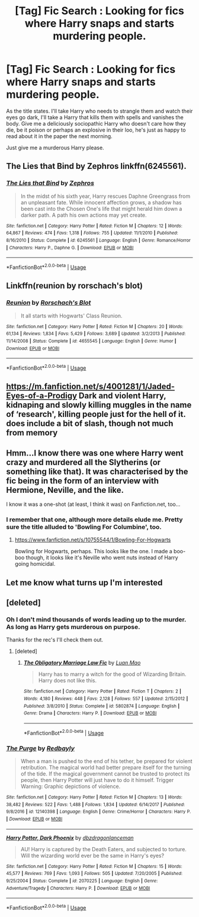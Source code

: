 #+TITLE: [Tag] Fic Search : Looking for fics where Harry snaps and starts murdering people.

* [Tag] Fic Search : Looking for fics where Harry snaps and starts murdering people.
:PROPERTIES:
:Author: richardjreidii
:Score: 11
:DateUnix: 1534042848.0
:DateShort: 2018-Aug-12
:FlairText: Request
:END:
As the title states. I'll take Harry who needs to strangle them and watch their eyes go dark, I'll take a Harry that kills them with spells and vanishes the body. Give me a deliciously sociopathic Harry who doesn't care how they die, be it poison or perhaps an explosive in their loo, he's just as happy to read about it in the paper the next morning.

Just give me a murderous Harry please.


** The Lies that Bind by Zephros linkffn(6245561).
:PROPERTIES:
:Author: Nolitimeremessorem24
:Score: 4
:DateUnix: 1534051111.0
:DateShort: 2018-Aug-12
:END:

*** [[https://www.fanfiction.net/s/6245561/1/][*/The Lies that Bind/*]] by [[https://www.fanfiction.net/u/522075/Zephros][/Zephros/]]

#+begin_quote
  In the midst of his sixth year, Harry rescues Daphne Greengrass from an unpleasant fate. While innocent affection grows, a shadow has been cast into the Chosen One's life that might herald him down a darker path. A path his own actions may yet create.
#+end_quote

^{/Site/:} ^{fanfiction.net} ^{*|*} ^{/Category/:} ^{Harry} ^{Potter} ^{*|*} ^{/Rated/:} ^{Fiction} ^{M} ^{*|*} ^{/Chapters/:} ^{12} ^{*|*} ^{/Words/:} ^{64,867} ^{*|*} ^{/Reviews/:} ^{474} ^{*|*} ^{/Favs/:} ^{1,318} ^{*|*} ^{/Follows/:} ^{755} ^{*|*} ^{/Updated/:} ^{11/1/2010} ^{*|*} ^{/Published/:} ^{8/16/2010} ^{*|*} ^{/Status/:} ^{Complete} ^{*|*} ^{/id/:} ^{6245561} ^{*|*} ^{/Language/:} ^{English} ^{*|*} ^{/Genre/:} ^{Romance/Horror} ^{*|*} ^{/Characters/:} ^{Harry} ^{P.,} ^{Daphne} ^{G.} ^{*|*} ^{/Download/:} ^{[[http://www.ff2ebook.com/old/ffn-bot/index.php?id=6245561&source=ff&filetype=epub][EPUB]]} ^{or} ^{[[http://www.ff2ebook.com/old/ffn-bot/index.php?id=6245561&source=ff&filetype=mobi][MOBI]]}

--------------

*FanfictionBot*^{2.0.0-beta} | [[https://github.com/tusing/reddit-ffn-bot/wiki/Usage][Usage]]
:PROPERTIES:
:Author: FanfictionBot
:Score: 1
:DateUnix: 1534051205.0
:DateShort: 2018-Aug-12
:END:


** Linkffn(reunion by rorschach's blot)
:PROPERTIES:
:Author: t1mepiece
:Score: 2
:DateUnix: 1534077862.0
:DateShort: 2018-Aug-12
:END:

*** [[https://www.fanfiction.net/s/4655545/1/][*/Reunion/*]] by [[https://www.fanfiction.net/u/686093/Rorschach-s-Blot][/Rorschach's Blot/]]

#+begin_quote
  It all starts with Hogwarts' Class Reunion.
#+end_quote

^{/Site/:} ^{fanfiction.net} ^{*|*} ^{/Category/:} ^{Harry} ^{Potter} ^{*|*} ^{/Rated/:} ^{Fiction} ^{M} ^{*|*} ^{/Chapters/:} ^{20} ^{*|*} ^{/Words/:} ^{61,134} ^{*|*} ^{/Reviews/:} ^{1,834} ^{*|*} ^{/Favs/:} ^{5,429} ^{*|*} ^{/Follows/:} ^{3,689} ^{*|*} ^{/Updated/:} ^{3/2/2013} ^{*|*} ^{/Published/:} ^{11/14/2008} ^{*|*} ^{/Status/:} ^{Complete} ^{*|*} ^{/id/:} ^{4655545} ^{*|*} ^{/Language/:} ^{English} ^{*|*} ^{/Genre/:} ^{Humor} ^{*|*} ^{/Download/:} ^{[[http://www.ff2ebook.com/old/ffn-bot/index.php?id=4655545&source=ff&filetype=epub][EPUB]]} ^{or} ^{[[http://www.ff2ebook.com/old/ffn-bot/index.php?id=4655545&source=ff&filetype=mobi][MOBI]]}

--------------

*FanfictionBot*^{2.0.0-beta} | [[https://github.com/tusing/reddit-ffn-bot/wiki/Usage][Usage]]
:PROPERTIES:
:Author: FanfictionBot
:Score: 1
:DateUnix: 1534077880.0
:DateShort: 2018-Aug-12
:END:


** [[https://m.fanfiction.net/s/4001281/1/Jaded-Eyes-of-a-Prodigy]] Dark and violent Harry, kidnaping and slowly killing muggles in the name of ‘research', killing people just for the hell of it. does include a bit of slash, though not much from memory
:PROPERTIES:
:Author: Kidsgetdownfromthere
:Score: 1
:DateUnix: 1534062493.0
:DateShort: 2018-Aug-12
:END:


** Hmm...I know there was one where Harry went crazy and murdered all the Slytherins (or something like that). It was characterised by the fic being in the form of an interview with Hermione, Neville, and the like.

I know it was a one-shot (at least, I think it was) on Fanfiction.net, too...
:PROPERTIES:
:Author: Avaday_Daydream
:Score: 1
:DateUnix: 1534074143.0
:DateShort: 2018-Aug-12
:END:

*** I remember that one, although more details elude me. Pretty sure the title alluded to 'Bowling For Columbine', too.
:PROPERTIES:
:Author: ConsiderableHat
:Score: 2
:DateUnix: 1534145458.0
:DateShort: 2018-Aug-13
:END:

**** [[https://www.fanfiction.net/s/10755544/1/Bowling-For-Hogwarts]]

Bowling for Hogwarts, perhaps. This looks like the one. I made a boo-boo though, it looks like it's Neville who went nuts instead of Harry going homicidal.
:PROPERTIES:
:Author: Avaday_Daydream
:Score: 1
:DateUnix: 1534151939.0
:DateShort: 2018-Aug-13
:END:


** Let me know what turns up I'm interested
:PROPERTIES:
:Author: uhohdovah
:Score: 1
:DateUnix: 1534043219.0
:DateShort: 2018-Aug-12
:END:


** [deleted]
:PROPERTIES:
:Score: 1
:DateUnix: 1534043857.0
:DateShort: 2018-Aug-12
:END:

*** Oh I don't mind thousands of words leading up to the murder. As long as Harry gets murderous on purpose.

Thanks for the rec's I'll check them out.
:PROPERTIES:
:Author: richardjreidii
:Score: 4
:DateUnix: 1534043941.0
:DateShort: 2018-Aug-12
:END:

**** [deleted]
:PROPERTIES:
:Score: 1
:DateUnix: 1534075745.0
:DateShort: 2018-Aug-12
:END:

***** [[https://www.fanfiction.net/s/5802874/1/][*/The Obligatory Marriage Law Fic/*]] by [[https://www.fanfiction.net/u/583529/Luan-Mao][/Luan Mao/]]

#+begin_quote
  Harry has to marry a witch for the good of Wizarding Britain. Harry does not like this.
#+end_quote

^{/Site/:} ^{fanfiction.net} ^{*|*} ^{/Category/:} ^{Harry} ^{Potter} ^{*|*} ^{/Rated/:} ^{Fiction} ^{T} ^{*|*} ^{/Chapters/:} ^{2} ^{*|*} ^{/Words/:} ^{4,180} ^{*|*} ^{/Reviews/:} ^{448} ^{*|*} ^{/Favs/:} ^{2,128} ^{*|*} ^{/Follows/:} ^{557} ^{*|*} ^{/Updated/:} ^{2/15/2012} ^{*|*} ^{/Published/:} ^{3/8/2010} ^{*|*} ^{/Status/:} ^{Complete} ^{*|*} ^{/id/:} ^{5802874} ^{*|*} ^{/Language/:} ^{English} ^{*|*} ^{/Genre/:} ^{Drama} ^{*|*} ^{/Characters/:} ^{Harry} ^{P.} ^{*|*} ^{/Download/:} ^{[[http://www.ff2ebook.com/old/ffn-bot/index.php?id=5802874&source=ff&filetype=epub][EPUB]]} ^{or} ^{[[http://www.ff2ebook.com/old/ffn-bot/index.php?id=5802874&source=ff&filetype=mobi][MOBI]]}

--------------

*FanfictionBot*^{2.0.0-beta} | [[https://github.com/tusing/reddit-ffn-bot/wiki/Usage][Usage]]
:PROPERTIES:
:Author: FanfictionBot
:Score: 1
:DateUnix: 1534075809.0
:DateShort: 2018-Aug-12
:END:


*** [[https://www.fanfiction.net/s/12140398/1/][*/The Purge/*]] by [[https://www.fanfiction.net/u/3749764/Redbayly][/Redbayly/]]

#+begin_quote
  When a man is pushed to the end of his tether, be prepared for violent retribution. The magical world had better prepare itself for the turning of the tide. If the magical government cannot be trusted to protect its people, then Harry Potter will just have to do it himself. Trigger Warning: Graphic depictions of violence.
#+end_quote

^{/Site/:} ^{fanfiction.net} ^{*|*} ^{/Category/:} ^{Harry} ^{Potter} ^{*|*} ^{/Rated/:} ^{Fiction} ^{M} ^{*|*} ^{/Chapters/:} ^{13} ^{*|*} ^{/Words/:} ^{38,482} ^{*|*} ^{/Reviews/:} ^{522} ^{*|*} ^{/Favs/:} ^{1,488} ^{*|*} ^{/Follows/:} ^{1,834} ^{*|*} ^{/Updated/:} ^{6/14/2017} ^{*|*} ^{/Published/:} ^{9/8/2016} ^{*|*} ^{/id/:} ^{12140398} ^{*|*} ^{/Language/:} ^{English} ^{*|*} ^{/Genre/:} ^{Crime/Horror} ^{*|*} ^{/Characters/:} ^{Harry} ^{P.} ^{*|*} ^{/Download/:} ^{[[http://www.ff2ebook.com/old/ffn-bot/index.php?id=12140398&source=ff&filetype=epub][EPUB]]} ^{or} ^{[[http://www.ff2ebook.com/old/ffn-bot/index.php?id=12140398&source=ff&filetype=mobi][MOBI]]}

--------------

[[https://www.fanfiction.net/s/2070225/1/][*/Harry Potter, Dark Phoenix/*]] by [[https://www.fanfiction.net/u/502195/dbzdragonlanceman][/dbzdragonlanceman/]]

#+begin_quote
  AU! Harry is captured by the Death Eaters, and subjected to torture. Will the wizarding world ever be the same in Harry's eyes?
#+end_quote

^{/Site/:} ^{fanfiction.net} ^{*|*} ^{/Category/:} ^{Harry} ^{Potter} ^{*|*} ^{/Rated/:} ^{Fiction} ^{M} ^{*|*} ^{/Chapters/:} ^{15} ^{*|*} ^{/Words/:} ^{45,577} ^{*|*} ^{/Reviews/:} ^{769} ^{*|*} ^{/Favs/:} ^{1,093} ^{*|*} ^{/Follows/:} ^{505} ^{*|*} ^{/Updated/:} ^{7/20/2005} ^{*|*} ^{/Published/:} ^{9/25/2004} ^{*|*} ^{/Status/:} ^{Complete} ^{*|*} ^{/id/:} ^{2070225} ^{*|*} ^{/Language/:} ^{English} ^{*|*} ^{/Genre/:} ^{Adventure/Tragedy} ^{*|*} ^{/Characters/:} ^{Harry} ^{P.} ^{*|*} ^{/Download/:} ^{[[http://www.ff2ebook.com/old/ffn-bot/index.php?id=2070225&source=ff&filetype=epub][EPUB]]} ^{or} ^{[[http://www.ff2ebook.com/old/ffn-bot/index.php?id=2070225&source=ff&filetype=mobi][MOBI]]}

--------------

*FanfictionBot*^{2.0.0-beta} | [[https://github.com/tusing/reddit-ffn-bot/wiki/Usage][Usage]]
:PROPERTIES:
:Author: FanfictionBot
:Score: 2
:DateUnix: 1534043903.0
:DateShort: 2018-Aug-12
:END:
